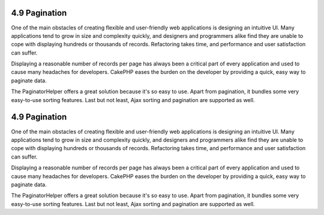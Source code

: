 4.9 Pagination
--------------

One of the main obstacles of creating flexible and user-friendly
web applications is designing an intuitive UI. Many applications
tend to grow in size and complexity quickly, and designers and
programmers alike find they are unable to cope with displaying
hundreds or thousands of records. Refactoring takes time, and
performance and user satisfaction can suffer.

Displaying a reasonable number of records per page has always been
a critical part of every application and used to cause many
headaches for developers. CakePHP eases the burden on the developer
by providing a quick, easy way to paginate data.

The PaginatorHelper offers a great solution because it's so easy to
use. Apart from pagination, it bundles some very easy-to-use
sorting features. Last but not least, Ajax sorting and pagination
are supported as well.

4.9 Pagination
--------------

One of the main obstacles of creating flexible and user-friendly
web applications is designing an intuitive UI. Many applications
tend to grow in size and complexity quickly, and designers and
programmers alike find they are unable to cope with displaying
hundreds or thousands of records. Refactoring takes time, and
performance and user satisfaction can suffer.

Displaying a reasonable number of records per page has always been
a critical part of every application and used to cause many
headaches for developers. CakePHP eases the burden on the developer
by providing a quick, easy way to paginate data.

The PaginatorHelper offers a great solution because it's so easy to
use. Apart from pagination, it bundles some very easy-to-use
sorting features. Last but not least, Ajax sorting and pagination
are supported as well.
